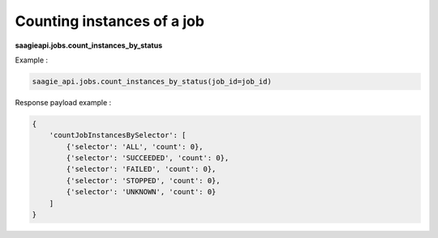 Counting instances of a job
---------------------------

**saagieapi.jobs.count_instances_by_status**

Example :

.. code:: python

    saagie_api.jobs.count_instances_by_status(job_id=job_id)

Response payload example :

.. code:: python

    {
        'countJobInstancesBySelector': [
            {'selector': 'ALL', 'count': 0},
            {'selector': 'SUCCEEDED', 'count': 0},
            {'selector': 'FAILED', 'count': 0},
            {'selector': 'STOPPED', 'count': 0},
            {'selector': 'UNKNOWN', 'count': 0}
        ]
    }